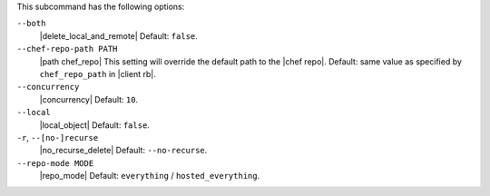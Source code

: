 .. The contents of this file may be included in multiple topics (using the includes directive).
.. The contents of this file should be modified in a way that preserves its ability to appear in multiple topics. 


This subcommand has the following options:

``--both``
   |delete_local_and_remote| Default: ``false``.

``--chef-repo-path PATH``
   |path chef_repo| This setting will override the default path to the |chef repo|. Default: same value as specified by ``chef_repo_path`` in |client rb|.

``--concurrency``
   |concurrency| Default: ``10``.

``--local``
   |local_object| Default: ``false``.

``-r``, ``--[no-]recurse``
   |no_recurse_delete| Default: ``--no-recurse``.

``--repo-mode MODE``
   |repo_mode| Default: ``everything`` / ``hosted_everything``.